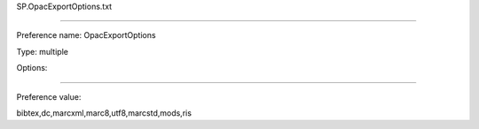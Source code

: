 SP.OpacExportOptions.txt

----------

Preference name: OpacExportOptions

Type: multiple

Options: 

----------

Preference value: 



bibtex,dc,marcxml,marc8,utf8,marcstd,mods,ris


























